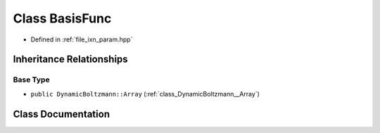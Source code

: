 .. _class_DynamicBoltzmann__BasisFunc:

Class BasisFunc
===============

- Defined in :ref:`file_ixn_param.hpp`


Inheritance Relationships
-------------------------

Base Type
*********

- ``public DynamicBoltzmann::Array`` (:ref:`class_DynamicBoltzmann__Array`)


Class Documentation
-------------------


.. doxygenclass:: DynamicBoltzmann::BasisFunc
   :members:
   :protected-members:
   :undoc-members: